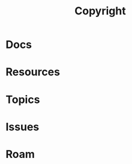 :PROPERTIES:
:ID:       8a037e1b-0673-4353-9c35-c1e7d15b04e5
:END:
#+TITLE: Copyright
#+DESCRIPTION:
#+TAGS:

* Docs

* Resources

* Topics

* Issues

* Roam
